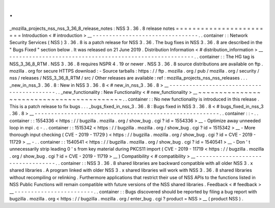 .
.
_mozilla_projects_nss_nss_3_36_8_release_notes
:
NSS
3
.
36
.
8
release
notes
=
=
=
=
=
=
=
=
=
=
=
=
=
=
=
=
=
=
=
=
=
=
=
=
Introduction
<
#
introduction
>
__
-
-
-
-
-
-
-
-
-
-
-
-
-
-
-
-
-
-
-
-
-
-
-
-
-
-
-
-
-
-
-
-
.
.
container
:
:
Network
Security
Services
(
NSS
)
3
.
36
.
8
is
a
patch
release
for
NSS
3
.
36
.
The
bug
fixes
in
NSS
3
.
36
.
8
are
described
in
the
"
Bugs
Fixed
"
section
below
.
It
was
released
on
21
June
2019
.
Distribution
Information
<
#
distribution_information
>
__
-
-
-
-
-
-
-
-
-
-
-
-
-
-
-
-
-
-
-
-
-
-
-
-
-
-
-
-
-
-
-
-
-
-
-
-
-
-
-
-
-
-
-
-
-
-
-
-
-
-
-
-
-
-
-
-
.
.
container
:
:
The
HG
tag
is
NSS_3_36_8_RTM
.
NSS
3
.
36
.
8
requires
NSPR
4
.
19
or
newer
.
NSS
3
.
36
.
8
source
distributions
are
available
on
ftp
.
mozilla
.
org
for
secure
HTTPS
download
:
-
Source
tarballs
:
https
:
/
/
ftp
.
mozilla
.
org
/
pub
/
mozilla
.
org
/
security
/
nss
/
releases
/
NSS_3_36_8_RTM
/
src
/
Other
releases
are
available
:
ref
:
mozilla_projects_nss_nss_releases
.
.
.
_new_in_nss_3
.
36
.
8
:
New
in
NSS
3
.
36
.
8
<
#
new_in_nss_3
.
36
.
8
>
__
-
-
-
-
-
-
-
-
-
-
-
-
-
-
-
-
-
-
-
-
-
-
-
-
-
-
-
-
-
-
-
-
-
-
-
-
-
-
-
-
-
-
.
.
_new_functionality
:
New
Functionality
<
#
new_functionality
>
__
~
~
~
~
~
~
~
~
~
~
~
~
~
~
~
~
~
~
~
~
~
~
~
~
~
~
~
~
~
~
~
~
~
~
~
~
~
~
~
~
~
~
.
.
container
:
:
No
new
functionality
is
introduced
in
this
release
.
This
is
a
patch
release
to
fix
bugs
.
.
.
_bugs_fixed_in_nss_3
.
36
.
8
:
Bugs
fixed
in
NSS
3
.
36
.
8
<
#
bugs_fixed_in_nss_3
.
36
.
8
>
__
-
-
-
-
-
-
-
-
-
-
-
-
-
-
-
-
-
-
-
-
-
-
-
-
-
-
-
-
-
-
-
-
-
-
-
-
-
-
-
-
-
-
-
-
-
-
-
-
-
-
-
-
-
-
-
-
.
.
container
:
:
-
.
.
container
:
:
1554336
<
https
:
/
/
bugzilla
.
mozilla
.
org
/
show_bug
.
cgi
?
id
=
1554336
>
__
-
Optimize
away
unneeded
loop
in
mpi
.
c
-
.
.
container
:
:
1515342
<
https
:
/
/
bugzilla
.
mozilla
.
org
/
show_bug
.
cgi
?
id
=
1515342
>
__
-
More
thorough
input
checking
(
CVE
-
2019
-
11729
)
<
https
:
/
/
bugzilla
.
mozilla
.
org
/
show_bug
.
cgi
?
id
=
CVE
-
2019
-
11729
>
__
-
.
.
container
:
:
1540541
<
https
:
/
/
bugzilla
.
mozilla
.
org
/
show_bug
.
cgi
?
id
=
1540541
>
__
-
Don
'
t
unnecessarily
strip
leading
0
'
s
from
key
material
during
PKCS11
import
(
CVE
-
2019
-
11719
<
https
:
/
/
bugzilla
.
mozilla
.
org
/
show_bug
.
cgi
?
id
=
CVE
-
2019
-
11719
>
__
)
Compatibility
<
#
compatibility
>
__
-
-
-
-
-
-
-
-
-
-
-
-
-
-
-
-
-
-
-
-
-
-
-
-
-
-
-
-
-
-
-
-
-
-
.
.
container
:
:
NSS
3
.
36
.
8
shared
libraries
are
backward
compatible
with
all
older
NSS
3
.
x
shared
libraries
.
A
program
linked
with
older
NSS
3
.
x
shared
libraries
will
work
with
NSS
3
.
36
.
8
shared
libraries
without
recompiling
or
relinking
.
Furthermore
applications
that
restrict
their
use
of
NSS
APIs
to
the
functions
listed
in
NSS
Public
Functions
will
remain
compatible
with
future
versions
of
the
NSS
shared
libraries
.
Feedback
<
#
feedback
>
__
-
-
-
-
-
-
-
-
-
-
-
-
-
-
-
-
-
-
-
-
-
-
-
-
.
.
container
:
:
Bugs
discovered
should
be
reported
by
filing
a
bug
report
with
bugzilla
.
mozilla
.
org
<
https
:
/
/
bugzilla
.
mozilla
.
org
/
enter_bug
.
cgi
?
product
=
NSS
>
__
(
product
NSS
)
.
